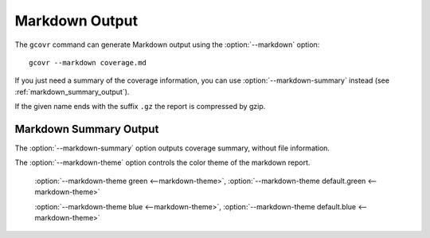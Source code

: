 .. program:: gcovr

.. _markdown_output:

Markdown Output
===============

.. versionadded:: NEXT

The ``gcovr`` command can generate Markdown output using
the :option:`--markdown` option::

    gcovr --markdown coverage.md

If you just need a summary of the coverage information, you can use
:option:`--markdown-summary` instead (see :ref:`markdown_summary_output`).

If the given name ends with the suffix ``.gz`` the report is compressed by gzip.

.. _markdown_summary_output:

Markdown Summary Output
-----------------------

The :option:`--markdown-summary` option outputs coverage summary,
without file information.

The :option:`--markdown-theme` option controls the color theme of the markdown report.

    :option:`--markdown-theme green <--markdown-theme>`, :option:`--markdown-theme default.green <--markdown-theme>`

    :option:`--markdown-theme blue <--markdown-theme>`, :option:`--markdown-theme default.blue <--markdown-theme>`
